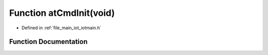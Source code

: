.. _exhale_function_iotmain_8h_1a133b9f92c83eb065063f8fa2e785ef0e:

Function atCmdInit(void)
========================

- Defined in :ref:`file_main_iot_iotmain.h`


Function Documentation
----------------------


.. doxygenfunction:: atCmdInit(void)
